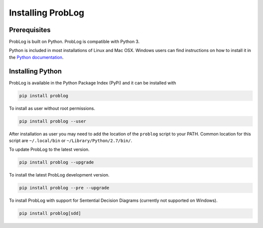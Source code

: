 Installing ProbLog
==================

Prerequisites
-------------

ProbLog is built on Python.
ProbLog is compatible with Python 3.

Python is included in most installations of Linux and Mac OSX.
Windows users can find instructions on how to install it in the
`Python documentation <https://docs.python.org/3.5/using/windows.html>`_.

Installing Python
-----------------

ProbLog is available in the Python Package Index (PyPi) and it can be installed with


.. code-block:: bash

    pip install problog


To install as user without root permissions.

.. code-block:: bash

    pip install problog --user

After installation as user you may need to add the location of the ``problog`` script to your PATH.
Common location for this script are ``~/.local/bin`` or ``~/Library/Python/2.7/bin/``.


To update ProbLog to the latest version.

.. code-block:: bash

   pip install problog --upgrade

To install the latest ProbLog development version.

.. code-block:: bash

   pip install problog --pre --upgrade

To install ProbLog with support for Sentential Decision Diagrams (currently not supported on Windows).

.. code-block:: bash

   pip install problog[sdd]